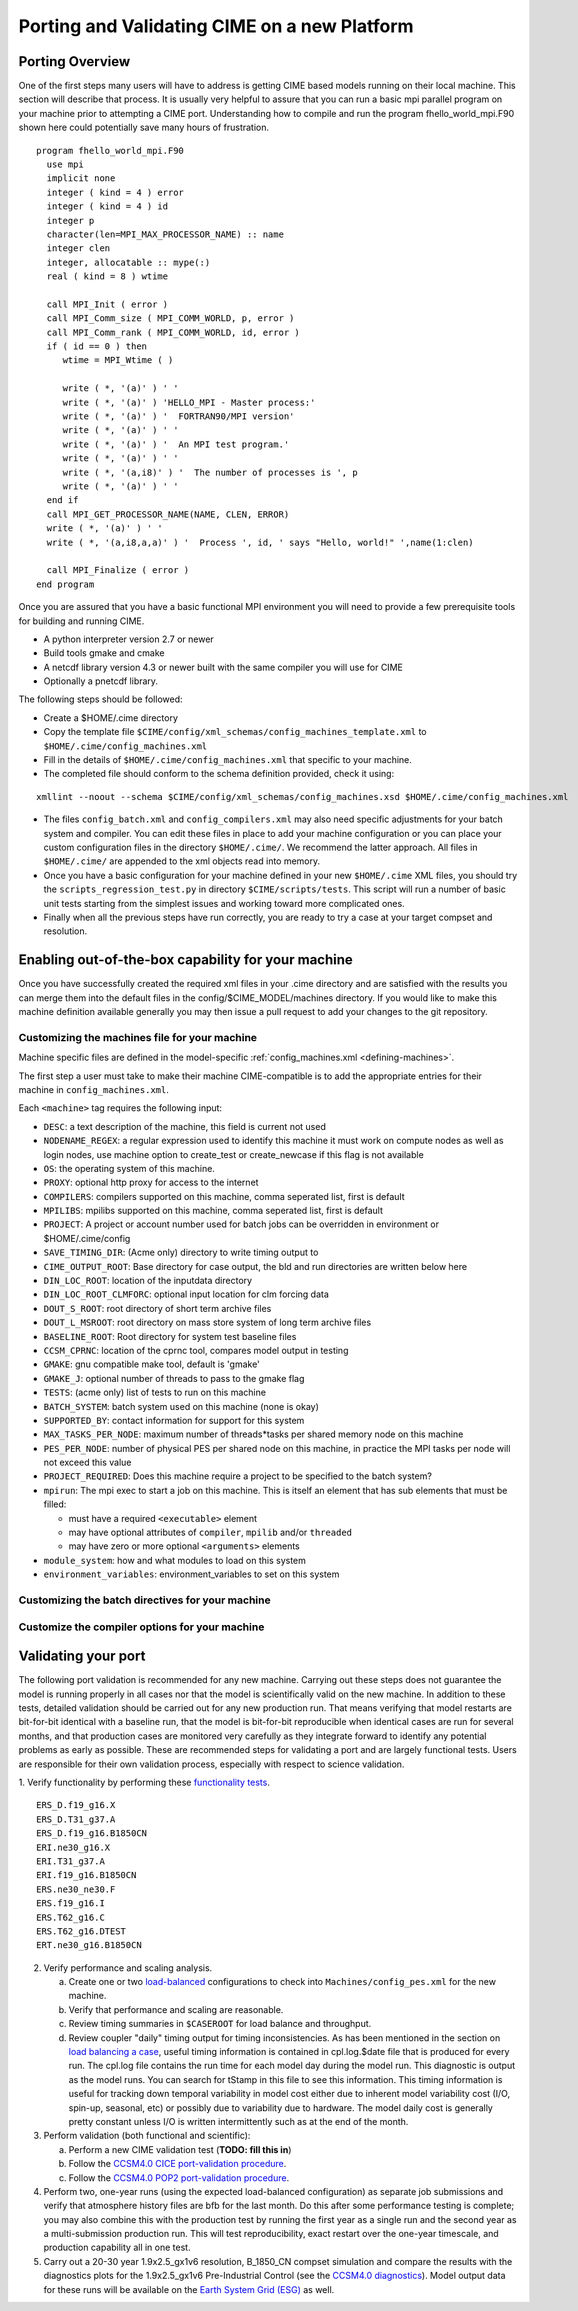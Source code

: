 .. _porting:

*********************************************
Porting and Validating CIME on a new Platform
*********************************************

===================
Porting Overview 
===================

One of the first steps many users will have to address is getting CIME based models running on their local machine. 
This section will describe that process. 
It is usually very helpful to assure that you can run a basic mpi parallel program on your machine prior to attempting a CIME port. 
Understanding how to compile and run the program fhello_world_mpi.F90 shown here could potentially save many hours of frustration.
::

   program fhello_world_mpi.F90
     use mpi
     implicit none
     integer ( kind = 4 ) error
     integer ( kind = 4 ) id
     integer p
     character(len=MPI_MAX_PROCESSOR_NAME) :: name
     integer clen
     integer, allocatable :: mype(:)
     real ( kind = 8 ) wtime

     call MPI_Init ( error )
     call MPI_Comm_size ( MPI_COMM_WORLD, p, error )
     call MPI_Comm_rank ( MPI_COMM_WORLD, id, error )
     if ( id == 0 ) then
        wtime = MPI_Wtime ( )
     
	write ( *, '(a)' ) ' '
	write ( *, '(a)' ) 'HELLO_MPI - Master process:'
	write ( *, '(a)' ) '  FORTRAN90/MPI version'
	write ( *, '(a)' ) ' '
        write ( *, '(a)' ) '  An MPI test program.'
        write ( *, '(a)' ) ' '
        write ( *, '(a,i8)' ) '  The number of processes is ', p
        write ( *, '(a)' ) ' '
     end if
     call MPI_GET_PROCESSOR_NAME(NAME, CLEN, ERROR)
     write ( *, '(a)' ) ' '
     write ( *, '(a,i8,a,a)' ) '  Process ', id, ' says "Hello, world!" ',name(1:clen)

     call MPI_Finalize ( error )
   end program

Once you are assured that you have a basic functional MPI environment you will need to provide a few prerequisite tools for building and running CIME. 
  
- A python interpreter version 2.7 or newer
- Build tools gmake and cmake 
- A netcdf library version 4.3 or newer built with the same compiler you will use for CIME
- Optionally a pnetcdf library.

The following steps should be followed:

- Create a $HOME/.cime directory
- Copy the template file ``$CIME/config/xml_schemas/config_machines_template.xml`` to ``$HOME/.cime/config_machines.xml``
- Fill in the details of ``$HOME/.cime/config_machines.xml`` that specific to your machine.  
- The completed file should conform to the schema definition provided, check it using: 

::

   xmllint --noout --schema $CIME/config/xml_schemas/config_machines.xsd $HOME/.cime/config_machines.xml


- The files ``config_batch.xml`` and ``config_compilers.xml`` may also need specific adjustments for your batch system and compiler. You can edit these files in place to add your machine configuration or you can place your custom configuration files in the directory ``$HOME/.cime/``.  We recommend the latter approach. All files in ``$HOME/.cime/`` are appended to the xml objects read into memory.

- Once you have a basic configuration for your machine defined in your new ``$HOME/.cime`` XML files, you should try the ``scripts_regression_test.py`` in directory ``$CIME/scripts/tests``. This script will run a number of basic unit tests starting from the simplest issues and working toward more complicated ones.

- Finally when all the previous steps have run correctly, you are ready to try a case at your target compset and resolution.

====================================================
Enabling out-of-the-box capability for your machine
====================================================
Once you have successfully created the required xml files in your .cime directory and are satisfied with the results you can merge them into the default files in the config/$CIME_MODEL/machines directory.   
If you would like to make this machine definition available generally you may then issue a pull request to add your changes to the git repository.  

.. _customizing-machine-file:

Customizing the machines file for your machine
----------------------------------------------

Machine specific files are defined in the model-specific :ref:`config_machines.xml <defining-machines>`.

The first step a user must take to make their machine CIME-compatible is to add the appropriate entries for their machine in ``config_machines.xml``.

Each ``<machine>`` tag requires the following input: 

- ``DESC``: a text description of the machine, this field is current not used
- ``NODENAME_REGEX``: a regular expression used to identify this machine it must work on compute nodes as well as login nodes, use machine option to create_test or create_newcase if this flag is not available 
- ``OS``: the operating system of this machine. 
- ``PROXY``: optional http proxy for access to the internet
- ``COMPILERS``: compilers supported on this machine, comma seperated list, first is default 
- ``MPILIBS``: mpilibs supported on this machine, comma seperated list, first is default 
- ``PROJECT``: A project or account number used for batch jobs can be overridden in environment or $HOME/.cime/config 
- ``SAVE_TIMING_DIR``: (Acme only) directory to write timing output to 
- ``CIME_OUTPUT_ROOT``: Base directory for case output, the bld and run directories are written below here 
- ``DIN_LOC_ROOT``: location of the inputdata directory 
- ``DIN_LOC_ROOT_CLMFORC``: optional input location for clm forcing data  
- ``DOUT_S_ROOT``: root directory of short term archive files 
- ``DOUT_L_MSROOT``: root directory on mass store system of long term archive files
- ``BASELINE_ROOT``:  Root directory for system test baseline files 
- ``CCSM_CPRNC``: location of the cprnc tool, compares model output in testing
- ``GMAKE``: gnu compatible make tool, default is 'gmake' 
- ``GMAKE_J``: optional number of threads to pass to the gmake flag 
- ``TESTS``: (acme only) list of tests to run on this machine 
- ``BATCH_SYSTEM``: batch system used on this machine (none is okay) 
- ``SUPPORTED_BY``: contact information for support for this system 
- ``MAX_TASKS_PER_NODE``: maximum number of threads*tasks per shared memory node on this machine
- ``PES_PER_NODE``: number of physical PES per shared node on this machine, in practice the MPI tasks per node will not exceed this value 
- ``PROJECT_REQUIRED``: Does this machine require a project to be specified to the batch system? 
- ``mpirun``: The mpi exec to start a job on this machine. 
  This is itself an element that has sub elements that must be filled:

  * must have a required ``<executable>`` element 
  * may have optional attributes of ``compiler``, ``mpilib`` and/or ``threaded``
  * may have zero or more optional ``<arguments>`` elements

- ``module_system``: how and what modules to load on this system 
- ``environment_variables``: environment_variables to set on this system

.. todo:: Jim Edwards add the contents of this section. A clear explanation of how to add elements to the ``config_machines.xml`` file is really needed!!!

.. _customizing-batch-file:

Customizing the batch directives for your machine
--------------------------------------------------

.. todo:: Jim Edwards add the contents of this section 

.. _customizing-compiler-file:

Customize the compiler options for your machine
------------------------------------------------

.. todo:: Jim Edwards add the contents of this section 

====================================================
Validating your port
====================================================

The following port validation is recommended for any new machine. 
Carrying out these steps does not guarantee the model is running properly in all cases nor that the model is scientifically valid on the new machine. 
In addition to these tests, detailed validation should be carried out for any new production run. 
That means verifying that model restarts are bit-for-bit identical with a baseline run, that the model is bit-for-bit reproducible when identical cases are run for several months, and that production cases are monitored very carefully as they integrate forward to identify any potential problems as early as possible. 
These are recommended steps for validating a port and are largely functional tests. 
Users are responsible for their own validation process, especially with respect to science validation.

1. Verify functionality by performing these `functionality tests <http://www.cesm.ucar.edu/models/cesm2.0/external-link-here>`_.
::

   ERS_D.f19_g16.X
   ERS_D.T31_g37.A
   ERS_D.f19_g16.B1850CN
   ERI.ne30_g16.X
   ERI.T31_g37.A
   ERI.f19_g16.B1850CN
   ERS.ne30_ne30.F
   ERS.f19_g16.I
   ERS.T62_g16.C
   ERS.T62_g16.DTEST
   ERT.ne30_g16.B1850CN

2. Verify performance and scaling analysis.

   a. Create one or two `load-balanced <http://www.cesm.ucar.edu/models/cesm2.0/external-link-here>`_ configurations to check into ``Machines/config_pes.xml`` for the new machine.

   b. Verify that performance and scaling are reasonable.

   c. Review timing summaries in ``$CASEROOT`` for load balance and throughput.

   d. Review coupler "daily" timing output for timing inconsistencies. 
      As has been mentioned in the section on `load balancing a case <http://www.cesm.ucar.edu/models/cesm2.0/external-link-here>`_, useful timing information is contained in cpl.log.$date file that is produced for every run. 
      The cpl.log file contains the run time for each model day during the model run. 
      This diagnostic is output as the model runs. 
      You can search for tStamp in this file to see this information. 
      This timing information is useful for tracking down temporal variability in model cost either due to inherent model variability cost (I/O, spin-up, seasonal, etc) or possibly due to variability due to hardware. 
      The model daily cost is generally pretty constant unless I/O is written intermittently such as at the end of the month.

3. Perform validation (both functional and scientific):

   a. Perform a new CIME validation test (**TODO: fill this in**)

   b. Follow the `CCSM4.0 CICE port-validation procedure <http://www.cesm.ucar.edu/models/cesm2.0/external-link-here>`_.

   c. Follow the `CCSM4.0 POP2 port-validation procedure <http://www.cesm.ucar.edu/models/cesm2.0/external-link-here>`_.

4. Perform two, one-year runs (using the expected load-balanced configuration) as separate job submissions and verify that atmosphere history files are bfb for the last month. 
   Do this after some performance testing is complete; you may also combine this with the production test by running the first year as a single run and the second year as a multi-submission production run. 
   This will test reproducibility, exact restart over the one-year timescale, and production capability all in one test.

5. Carry out a 20-30 year 1.9x2.5_gx1v6 resolution, B_1850_CN compset simulation and compare the results with the diagnostics plots for the 1.9x2.5_gx1v6 Pre-Industrial Control (see the `CCSM4.0 diagnostics <http://www.cesm.ucar.edu/models/cesm2.0/external-link-here>`_). 
   Model output data for these runs will be available on the `Earth System Grid (ESG) <http://www.cesm.ucar.edu/models/cesm2.0/external-link-here>`_ as well.




